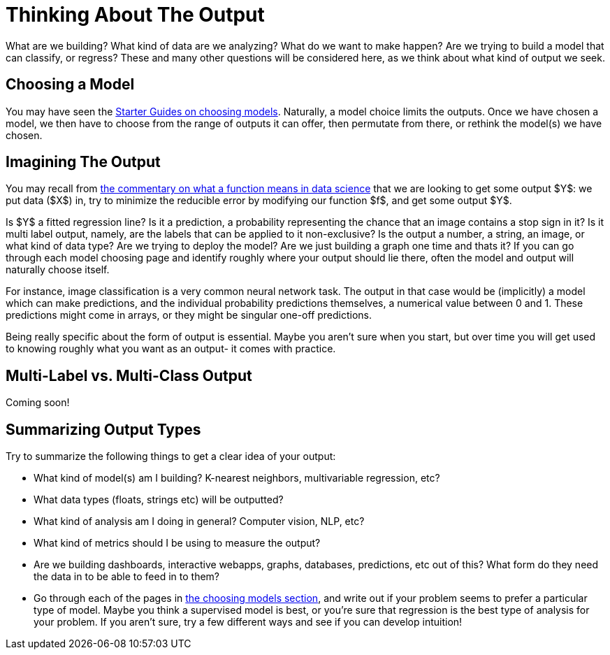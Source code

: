 = Thinking About The Output
:page-mathjax: true

What are we building? What kind of data are we analyzing? What do we want to make happen? Are we trying to build a model that can classify, or regress? These and many other questions will be considered here, as we think about what kind of output we seek.

== Choosing a Model

You may have seen the xref:data-modeling/choosing-model/introduction.adoc[Starter Guides on choosing models]. Naturally, a model choice limits the outputs. Once we have chosen a model, we then have to choose from the range of outputs it can offer, then permutate from there, or rethink the model(s) we have chosen.

== Imagining The Output

You may recall from xref:data-modeling/general-principles/function-x.adoc[the commentary on what a function means in data science] that we are looking to get some output $Y$: we put data ($X$) in, try to minimize the reducible error by modifying our function $f$, and get some output $Y$. 

Is $Y$ a fitted regression line? Is it a prediction, a probability representing the chance that an image contains a stop sign in it? Is it multi label output, namely, are the labels that can be applied to it non-exclusive? Is the output a number, a string, an image, or what kind of data type? Are we trying to deploy the model? Are we just building a graph one time and thats it? If you can go through each model choosing page and identify roughly where your output should lie there, often the model and output will naturally choose itself.

For instance, image classification is a very common neural network task. The output in that case would be (implicitly) a model which can make predictions, and the individual probability predictions themselves, a numerical value between 0 and 1. These predictions might come in arrays, or they might be singular one-off predictions.

Being really specific about the form of output is essential. Maybe you aren't sure when you start, but over time you will get used to knowing roughly what you want as an output- it comes with practice.

== Multi-Label vs. Multi-Class Output

Coming soon!

== Summarizing Output Types

Try to summarize the following things to get a clear idea of your output:

- What kind of model(s) am I building? K-nearest neighbors, multivariable regression, etc?
- What data types (floats, strings etc) will be outputted?
- What kind of analysis am I doing in general? Computer vision, NLP, etc?
- What kind of metrics should I be using to measure the output?
- Are we building dashboards, interactive webapps, graphs, databases, predictions, etc out of this? What form do they need the data in to be able to feed in to them?
- Go through each of the pages in xref:data-modeling/choosing-model/introduction.adoc[the choosing models section], and write out if your problem seems to prefer a particular type of model. Maybe you think a supervised model is best, or you're sure that regression is the best type of analysis for your problem. If you aren't sure, try a few different ways and see if you can develop intuition! 